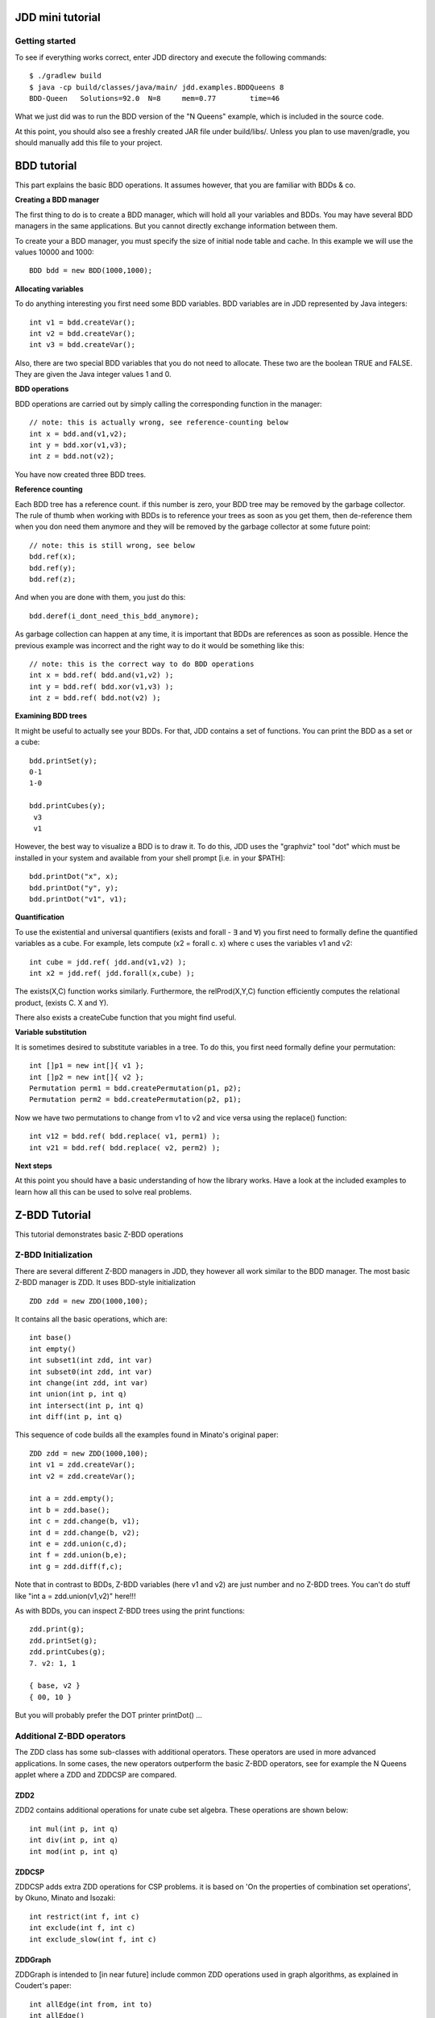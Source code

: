 JDD mini tutorial
*****************


Getting started
---------------

To see if everything works correct, enter JDD directory and execute the following commands::

    $ ./gradlew build
    $ java -cp build/classes/java/main/ jdd.examples.BDDQueens 8
    BDD-Queen	Solutions=92.0	N=8	mem=0.77	time=46

What we just did was to run the BDD version of the "N Queens" example, which is included in the source code.

At this point, you should also see a freshly created JAR file under build/libs/.
Unless you plan to use maven/gradle, you should manually add this file to your project.

BDD tutorial
************

This part explains the basic BDD operations. It assumes however, that you are familiar with BDDs & co.

**Creating a BDD manager**

The first thing to do is to create a BDD manager, which will hold all your variables and BDDs.
You may have several BDD managers in the same applications. But you cannot directly exchange information between them.

To create your a BDD manager, you must specify the size of initial node table and cache. In this example we will use the values 10000 and 1000::

  BDD bdd = new BDD(1000,1000);


**Allocating variables**

To do anything interesting you first need some BDD variables. BDD variables are in JDD represented by Java integers::

  int v1 = bdd.createVar();
  int v2 = bdd.createVar();
  int v3 = bdd.createVar();

Also, there are two special BDD variables that you do not need to allocate. These two are the boolean TRUE and FALSE. They are given the Java integer values 1 and 0.

**BDD operations**

BDD operations are carried out by simply calling the corresponding function in the manager::

  // note: this is actually wrong, see reference-counting below
  int x = bdd.and(v1,v2);
  int y = bdd.xor(v1,v3);
  int z = bdd.not(v2);

You have now created three BDD trees.


**Reference counting**

Each BDD tree has a reference count. if this number is zero, your BDD tree may be removed by the garbage collector. The rule of thumb when working with BDDs is to reference your trees as soon as you get them, then de-reference them when you don need them anymore and they will be removed by the garbage collector at some future point::

  // note: this is still wrong, see below
  bdd.ref(x);
  bdd.ref(y);
  bdd.ref(z);

And when you are done with them, you just do this::

  bdd.deref(i_dont_need_this_bdd_anymore);


As garbage collection can happen at any time, it is important that BDDs are references as soon as possible.
Hence the previous example was incorrect and the right way to do it would be something like this::

  // note: this is the correct way to do BDD operations
  int x = bdd.ref( bdd.and(v1,v2) );
  int y = bdd.ref( bdd.xor(v1,v3) );
  int z = bdd.ref( bdd.not(v2) );


**Examining BDD trees**

It might be useful to actually see your BDDs. For that, JDD contains a set of functions. You can print the BDD as a set or a cube::

  bdd.printSet(y);
  0-1
  1-0

  bdd.printCubes(y);
   v3
   v1

However, the best way to visualize a BDD is to draw it.
To do this, JDD uses the "graphviz" tool "dot" which must be installed in your system and available from your shell prompt [i.e. in your $PATH]::

  bdd.printDot("x", x);
  bdd.printDot("y", y);
  bdd.printDot("v1", v1);



**Quantification**

To use the existential and universal quantifiers (exists and forall - ∃ and ∀) you first need to formally define the quantified variables as a cube.
For example, lets compute (x2 = forall c. x) where c uses the variables v1 and v2::

  int cube = jdd.ref( jdd.and(v1,v2) );
  int x2 = jdd.ref( jdd.forall(x,cube) );


The exists(X,C) function works similarly. Furthermore, the relProd(X,Y,C) function efficiently computes the relational product,  (exists C. X and Y).

There also exists a createCube function that you might find useful.

**Variable substitution**

It is sometimes desired to substitute variables in a tree. To do this, you first need formally define your permutation::

  int []p1 = new int[]{ v1 };
  int []p2 = new int[]{ v2 };
  Permutation perm1 = bdd.createPermutation(p1, p2);
  Permutation perm2 = bdd.createPermutation(p2, p1);

Now we have two permutations to change from v1 to v2 and vice versa using the replace() function::

  int v12 = bdd.ref( bdd.replace( v1, perm1) );
  int v21 = bdd.ref( bdd.replace( v2, perm2) );


**Next steps**

At this point you should have a basic understanding of how the library works.
Have a look at the included examples to learn how all this can be used to solve real problems.


Z-BDD Tutorial
**************

This tutorial demonstrates basic Z-BDD operations

Z-BDD Initialization
--------------------

There are several different Z-BDD managers in JDD, they however all work similar to the BDD manager.
The most basic Z-BDD manager is ZDD. It uses BDD-style initialization
::

  ZDD zdd = new ZDD(1000,100);

It contains all the basic operations, which are::

  int base()
  int empty()
  int subset1(int zdd, int var)
  int subset0(int zdd, int var)
  int change(int zdd, int var)
  int union(int p, int q)
  int intersect(int p, int q)
  int diff(int p, int q)
  

This sequence of code builds all the examples found in Minato's original paper::

  ZDD zdd = new ZDD(1000,100);
  int v1 = zdd.createVar();
  int v2 = zdd.createVar();

  int a = zdd.empty();
  int b = zdd.base();
  int c = zdd.change(b, v1);
  int d = zdd.change(b, v2);
  int e = zdd.union(c,d);
  int f = zdd.union(b,e);
  int g = zdd.diff(f,c);


Note that in contrast to BDDs, Z-BDD variables (here v1 and v2) are just number and no Z-BDD trees. You can't do stuff like "int a = zdd.union(v1,v2)" here!!!

As with BDDs, you can inspect Z-BDD trees using the print functions::

  zdd.print(g);
  zdd.printSet(g);
  zdd.printCubes(g);
  7. v2: 1, 1

  { base, v2 }
  { 00, 10 }

But you will probably prefer the DOT printer printDot() ...



Additional Z-BDD operators
--------------------------

The ZDD class has some sub-classes with additional operators. These operators are used in more advanced applications. In some cases, the new operators outperform the basic Z-BDD operators, see for example the N Queens applet where a ZDD and ZDDCSP are compared.

ZDD2
====

ZDD2 contains additional operations for unate cube set algebra. These operations are shown below::

  int mul(int p, int q)
  int div(int p, int q)
  int mod(int p, int q)

ZDDCSP
======

ZDDCSP adds extra ZDD operations for CSP problems. it is based on 'On the properties of combination set operations', by Okuno, Minato and Isozaki::

  int restrict(int f, int c)
  int exclude(int f, int c)
  int exclude_slow(int f, int c)

ZDDGraph
========

ZDDGraph is intended to [in near future] include common ZDD operations used in graph algorithms, as explained in Coudert's paper::

  int allEdge(int from, int to)
  int allEdge()
  int noSubset(int f, int c)
  int noSupset(int f, int c)
  int maxSet(int x)


Graphviz dot support
********************

Graphviz from AT&T is a public domain package for generating graphs from a textual description.

In JDD, each package that supports dot, has a class named XXXPrinter, e.g. ZDDPrinter. These classes in turn use the jdd.util.Dot class for operations related to dot.
You can access the Dot class to modify the way this is handled, for example you can change the output format from PNG to EPS::

    Dot.setType( Dot.TYPE_EPS);

